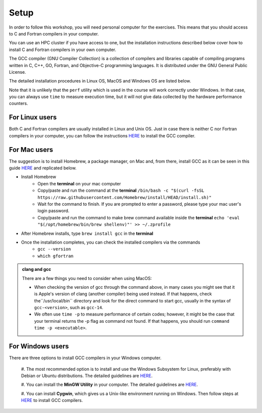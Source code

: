 Setup
-----

In order to follow this workshop, you will need personal computer for the exercises.
This means that you should access to C and Fortran compilers in your computer.

You can use an HPC cluster if you have access to one, but the installation instructions
described below cover how to install C and Fortran compilers in your own computer.

The GCC compiler (GNU Compiler Collection) is a collection of compilers and libraries
capable of compiling programs written in C, C++, GO, Fortran, and Objective-C programming languages.
It is distributed under the GNU General Public License.

The detailed installation procedures in Linux OS, MacOS and Windows OS are listed below.

Note that it is unlikely that the ``perf`` utility which is used in the course will
work correctly under Windows. In that case, you can always use ``time`` to measure
execution time, but it will not give data collected by the hardware performance counters.


For Linux users
^^^^^^^^^^^^^^^

Both C and Fortran compilers are usually installed in Linux and Unix OS.
Just in case there is neither C nor Fortran compilers in your computer,
you can follow the instructions `HERE <https://www.scaler.com/topics/c/install-c-on-linux/>`_ to install the GCC compiler.

For Mac users
^^^^^^^^^^^^^

The suggestion is to install Homebrew, a package manager, on Mac and, from there, install GCC as it can be seen in this guide `HERE <https://fastbitlab.com/microcontroller-embedded-c-lecture-10-installing-compiler-gcc-for-host-mac/>`_
and replicated below.

- Install Homebrew
    - Open the **terminal** on your mac computer
    - Copy/paste and run the command at the **terminal** ``/bin/bash -c "$(curl -fsSL https://raw.githubusercontent.com/Homebrew/install/HEAD/install.sh)"``
    - Wait for the command to finish. If you are prompted to enter a password, please type your mac user's login password.
    - Copy/paste and run the command to make brew command available inside the **terminal** ``echo 'eval "$(/opt/homebrew/bin/brew shellenv)"' >> ~/.zprofile``

- After Homebrew installs, type ``brew install gcc`` in the **terminal**

- Once the installation completes, you can check the installed compilers via the commands
    - ``gcc --version``
    - ``which gfortran``

.. admonition:: clang and gcc

  There are a few things you need to consider when using MacOS:

  - When checking the version of gcc through the command above, in many cases you might see that it is Apple's version of clang (another compiler) being used instead. If that happens, check  the``/usr/local/bin`` directory and look for the direct command to start gcc, usually in the syntax of ``gcc-<version>``, such as ``gcc-14``.
  - We often use ``time -p`` to measure performance of certain codes; however, it might be the case that your terminal returns the -p flag as command not found. If that happens, you should run ``command time -p <executable>``.


For Windows users
^^^^^^^^^^^^^^^^^

There are three options to install GCC compilers in your Windows computer.

  #. The most recommended option is to install and use the Windows Subsystem for Linux, preferably with Debian or Ubuntu distributions.
  The detailed guidelines are `HERE <https://learn.microsoft.com/en-us/windows/wsl/install>`_.

  #. You can install the **MinGW Utility** in your computer.
  The detailed guidelines are `HERE <https://linuxhint.com/install-gcc-windows/>`_.

  #. You can install **Cygwin**, which gives us a Unix-like environment running on Windows.
  Then follow steps at `HERE <https://preshing.com/20141108/how-to-install-the-latest-gcc-on-windows/>`_
  to install GCC compilers.